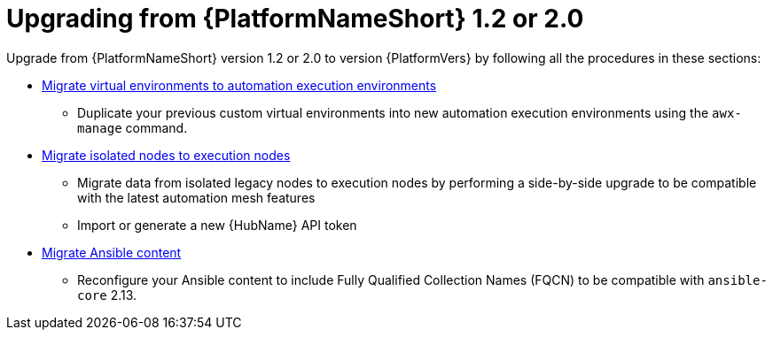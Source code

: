 

[id="aap-upgrade-from-20_{context}"]

= Upgrading from {PlatformNameShort} 1.2 or 2.0

Upgrade from {PlatformNameShort} version 1.2 or 2.0 to version {PlatformVers} by following all the procedures in these sections:

* <<upgrading-to-ees,Migrate virtual environments to automation execution environments>>
** Duplicate your previous custom virtual environments into new automation execution environments using the `awx-manage` command.
* <<migrate-isolated-execution-nodes,Migrate isolated nodes to execution nodes>>
**  Migrate data from isolated legacy nodes to execution nodes by performing a side-by-side upgrade to be compatible with the latest automation mesh features
** Import or generate a new {HubName} API token
* <<content-migration,Migrate Ansible content>>
** Reconfigure your Ansible content to include Fully Qualified Collection Names (FQCN) to be compatible with `ansible-core` 2.13.
